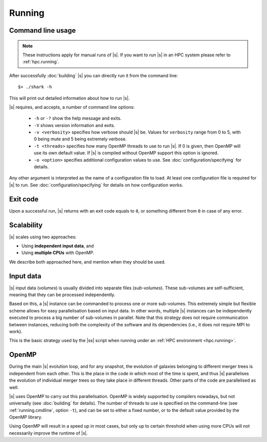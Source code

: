 Running
=======

.. _running.cmdline:

Command line usage
------------------

.. note::
 These instructions apply for manual runs of |s|.
 If you want to run |s| in an HPC system
 please refer to :ref:`hpc.running`.

After successfully :doc:`building` |s|
you can directly run it from the command line::

 $> ./shark -h

This will print out detailed information
about how to run |s|.

|s| requires, and accepts, a number of command line options:

 * ``-h`` or ``-?`` show the help message and exits.
 * ``-V`` shows version information and exits.
 * ``-v <verbosity>`` specifies how verbose should |s| be.
   Values for ``verbosity`` range from 0 to 5,
   with 0 being mute and 5 being extremely verbose.
 * ``-t <threads>`` specifies how many OpenMP threads
   to use to run |s|.
   If 0 is given, then OpenMP will use its own default value.
   If |s| is compiled without OpenMP support
   this option is ignored.
 * ``-o <option>`` specifies additional configuration values
   to use. See :doc:`configuration/specifying` for details.

Any other argument is interpreted
as the name of a configuration file to load.
At least one configuration file is required for |s| to run.
See :doc:`configuration/specifying` for details on how configuration works.


Exit code
---------

Upon a successful run,
|s| returns with an exit code equals to ``0``,
or something different from ``0`` in case of any error.


.. _running.scalability:

Scalability
-----------

|s| scales using two approaches:

* Using **independent input data**, and
* Using **multiple CPUs** with OpenMP.

We describe both approached here,
and mention when they should be used.

Input data
----------

|s| input data (*volumes*) is usually divided
into separate files (*sub-volumes*).
These sub-volumes are self-sufficient,
meaning that they can be processed independently.

Based on this,
a |s| instance can be commanded to process
one or more sub-volumes.
This extremely simple but flexible scheme
allows for easy parallelisation
based on input data.
In other words,
multiple |s| instances can be independently executed
to process a big number of sub-volumes in parallel.
Note that this strategy
does not require communication between instances,
reducing both the complexity of the software and its dependencies
(i.e., it does not require MPI to work).

This is the basic strategy used by the |ss| script
when running under an :ref:`HPC environment <hpc.running>`.

OpenMP
------

During the main |s| evolution loop,
and for any snapshot,
the evolution of galaxies belonging to different merger trees
is independent from each other.
This is the place in the code
in which most of the time is spent,
and thus |s| parallelises the evolution of individual merger trees
so they take place in different threads.
Other parts of the code are parallelised as well.

|s| uses OpenMP to carry out this parallelisation.
OpenMP is widely supported by compilers nowadays,
but not universally (see :doc:`building` for details).
The number of threads to use is
specified on the command-line
(see :ref:`running.cmdline`, option ``-t``),
and can be set to either a fixed number,
or to the default value provided by the OpenMP library.

Using OpenMP will result in a speed up in most cases,
but only up to certain threshold
when using more CPUs will not necessarily improve
the runtime of |s|.
